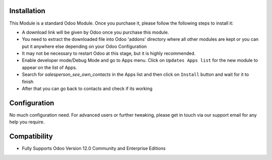 
Installation
------------

This Module is a standard Odoo Module. Once you purchase it, please follow the following steps to install it:

- A download link will be given by Odoo once you purchase this module.

- You need to extract the downloaded file into Odoo 'addons' directory where all other modules are kept or you can put it anywhere else depending on your Odoo Configuration

- It may not be necessary to restart Odoo at this stage, but it is highly recommended.

- Enable developer mode/Debug Mode and go to Apps menu. Click on ``Updates Apps list`` for the new module to appear on the list of Apps. 

- Search for `salesperson_see_own_contacts` in the Apps list and then  click on ``Install`` button and wait for it to finish

- After that you can go back to contacts and check if its working


Configuration
-------------
No much configuration need. For advanced users or further tweaking, please get in touch via our support email for any help you require. 


Compatibility
------------

- Fully Supports Odoo Version 12.0 Community and Enterprise Editions

